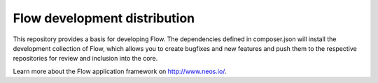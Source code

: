 -----------------------------
Flow development distribution
-----------------------------

This repository provides a basis for developing Flow. The dependencies defined in composer.json will install the development collection of Flow,
which allows you to create bugfixes and new features and push them to the respective repositories for review and inclusion into the core.

Learn more about the Flow application framework on http://www.neos.io/.
